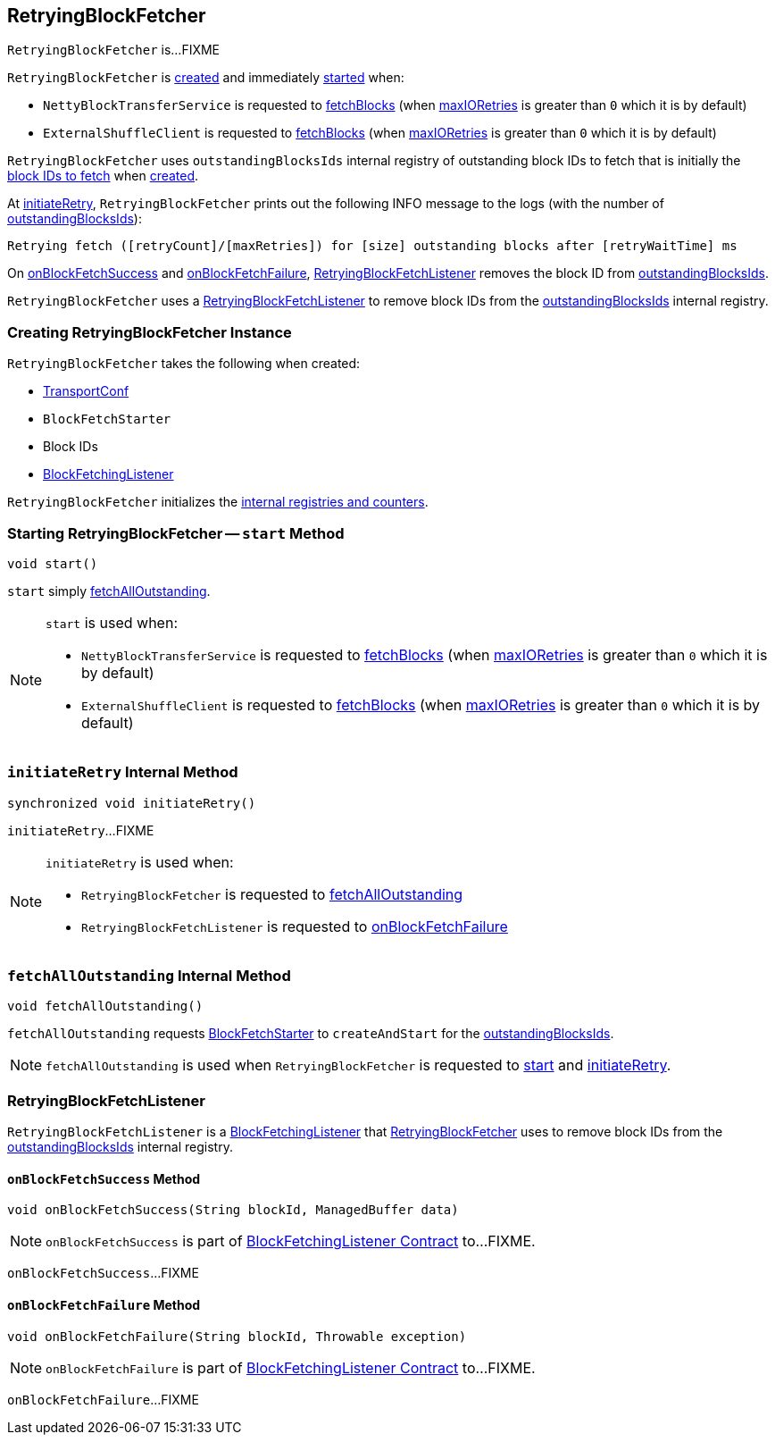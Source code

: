 == [[RetryingBlockFetcher]] RetryingBlockFetcher

`RetryingBlockFetcher` is...FIXME

`RetryingBlockFetcher` is <<creating-instance, created>> and immediately <<start, started>> when:

* `NettyBlockTransferService` is requested to link:spark-NettyBlockTransferService.adoc#fetchBlocks[fetchBlocks] (when link:spark-TransportConf.adoc#io.maxRetries[maxIORetries] is greater than `0` which it is by default)

* `ExternalShuffleClient` is requested to link:spark-ShuffleClient-ExternalShuffleClient.adoc#fetchBlocks[fetchBlocks] (when link:spark-TransportConf.adoc#io.maxRetries[maxIORetries] is greater than `0` which it is by default)

[[outstandingBlocksIds]]
`RetryingBlockFetcher` uses `outstandingBlocksIds` internal registry of outstanding block IDs to fetch that is initially the <<blockIds, block IDs to fetch>> when <<creating-instance, created>>.

At <<initiateRetry, initiateRetry>>, `RetryingBlockFetcher` prints out the following INFO message to the logs (with the number of <<outstandingBlocksIds, outstandingBlocksIds>>):

```
Retrying fetch ([retryCount]/[maxRetries]) for [size] outstanding blocks after [retryWaitTime] ms
```

On <<RetryingBlockFetchListener-onBlockFetchSuccess, onBlockFetchSuccess>> and <<RetryingBlockFetchListener-onBlockFetchFailure, onBlockFetchFailure>>, <<currentListener, RetryingBlockFetchListener>> removes the block ID from <<outstandingBlocksIds, outstandingBlocksIds>>.

[[currentListener]]
`RetryingBlockFetcher` uses a <<RetryingBlockFetchListener, RetryingBlockFetchListener>> to remove block IDs from the <<outstandingBlocksIds, outstandingBlocksIds>> internal registry.

=== [[creating-instance]] Creating RetryingBlockFetcher Instance

`RetryingBlockFetcher` takes the following when created:

* [[conf]] link:spark-TransportConf.adoc[TransportConf]
* [[fetchStarter]] `BlockFetchStarter`
* [[blockIds]] Block IDs
* [[listener]] link:spark-BlockFetchingListener.adoc[BlockFetchingListener]

`RetryingBlockFetcher` initializes the <<internal-registries, internal registries and counters>>.

=== [[start]] Starting RetryingBlockFetcher -- `start` Method

[source, java]
----
void start()
----

`start` simply <<fetchAllOutstanding, fetchAllOutstanding>>.

[NOTE]
====
`start` is used when:

* `NettyBlockTransferService` is requested to link:spark-NettyBlockTransferService.adoc#fetchBlocks[fetchBlocks] (when link:spark-TransportConf.adoc#io.maxRetries[maxIORetries] is greater than `0` which it is by default)

* `ExternalShuffleClient` is requested to link:spark-ShuffleClient-ExternalShuffleClient.adoc#fetchBlocks[fetchBlocks] (when link:spark-TransportConf.adoc#io.maxRetries[maxIORetries] is greater than `0` which it is by default)
====

=== [[initiateRetry]] `initiateRetry` Internal Method

[source, java]
----
synchronized void initiateRetry()
----

`initiateRetry`...FIXME

[NOTE]
====
`initiateRetry` is used when:

* `RetryingBlockFetcher` is requested to <<fetchAllOutstanding, fetchAllOutstanding>>

* `RetryingBlockFetchListener` is requested to <<RetryingBlockFetchListener-onBlockFetchFailure, onBlockFetchFailure>>
====

=== [[fetchAllOutstanding]] `fetchAllOutstanding` Internal Method

[source, java]
----
void fetchAllOutstanding()
----

`fetchAllOutstanding` requests <<fetchStarter, BlockFetchStarter>> to `createAndStart` for the <<outstandingBlocksIds, outstandingBlocksIds>>.

NOTE: `fetchAllOutstanding` is used when `RetryingBlockFetcher` is requested to <<start, start>> and <<initiateRetry, initiateRetry>>.

=== [[RetryingBlockFetchListener]] RetryingBlockFetchListener

`RetryingBlockFetchListener` is a link:spark-BlockFetchingListener.adoc[BlockFetchingListener] that <<currentListener, RetryingBlockFetcher>> uses to remove block IDs from the <<outstandingBlocksIds, outstandingBlocksIds>> internal registry.

==== [[RetryingBlockFetchListener-onBlockFetchSuccess]] `onBlockFetchSuccess` Method

[source, scala]
----
void onBlockFetchSuccess(String blockId, ManagedBuffer data)
----

NOTE: `onBlockFetchSuccess` is part of link:spark-BlockFetchingListener.adoc#onBlockFetchSuccess[BlockFetchingListener Contract] to...FIXME.

`onBlockFetchSuccess`...FIXME

==== [[RetryingBlockFetchListener-onBlockFetchFailure]] `onBlockFetchFailure` Method

[source, scala]
----
void onBlockFetchFailure(String blockId, Throwable exception)
----

NOTE: `onBlockFetchFailure` is part of link:spark-BlockFetchingListener.adoc#onBlockFetchFailure[BlockFetchingListener Contract] to...FIXME.

`onBlockFetchFailure`...FIXME
